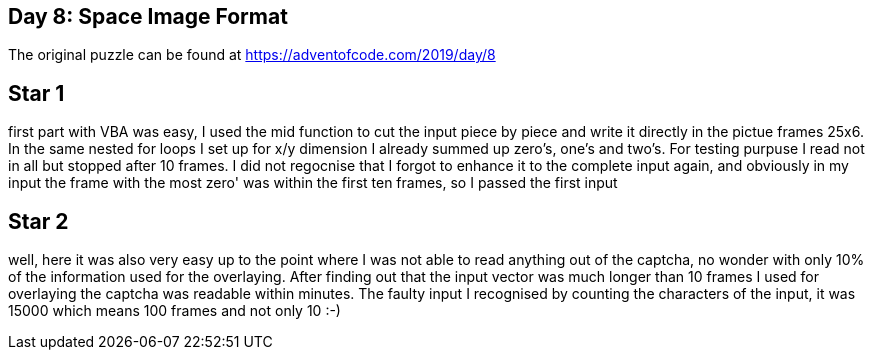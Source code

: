 ﻿== Day 8: Space Image Format

The original puzzle can be found at https://adventofcode.com/2019/day/8

== Star 1
first part with VBA was easy, I used the mid function to cut the input piece by piece and write it directly in the pictue frames 25x6. In the same nested for loops I set up for x/y dimension I already summed up zero's, one's and two's. For testing purpuse I read not in all but stopped after 10 frames. I did not regocnise that I forgot to enhance it to the complete input again, and obviously in my input the frame with the most zero' was within the first ten frames, so I passed the first input

== Star 2
well, here it was also very easy up to the point where I was not able to read anything out of the captcha, no wonder with only 10% of the information used for the overlaying. After finding out that the input vector was much longer than 10 frames I used for overlaying the captcha was readable within minutes. The faulty input I recognised by counting the characters of the input, it was 15000 which means 100 frames and not only 10 :-) 
 
